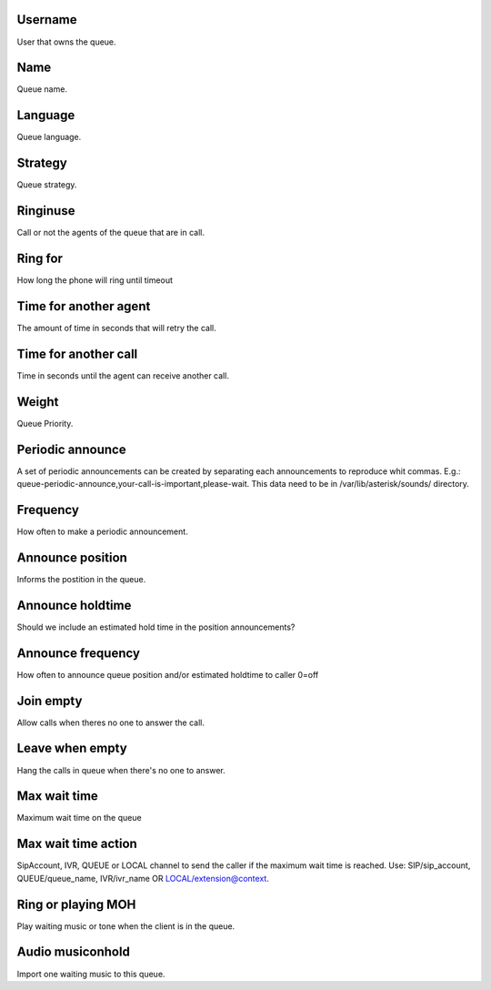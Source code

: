 
.. _queue-id-user:

Username
--------

| User that owns the queue. 




.. _queue-name:

Name
----

| Queue name.




.. _queue-language:

Language
--------

| Queue language.




.. _queue-strategy:

Strategy
--------

| Queue strategy.




.. _queue-ringinuse:

Ringinuse
---------

| Call or not the agents of the queue that are in call.




.. _queue-timeout:

Ring for
--------

| How long the phone will ring until timeout




.. _queue-retry:

Time for another agent
----------------------

| The amount of time in seconds that will retry the call.




.. _queue-wrapuptime:

Time for another call
---------------------

| Time in seconds until the agent can receive another call.




.. _queue-weight:

Weight
------

| Queue Priority.




.. _queue-periodic-announce:

Periodic announce
-----------------

| A set of periodic announcements can be created by separating each announcements to reproduce whit commas. E.g.: queue-periodic-announce,your-call-is-important,please-wait. This data need to be in /var/lib/asterisk/sounds/ directory.




.. _queue-periodic-announce-frequency:

Frequency
---------

| How often to make a periodic announcement.




.. _queue-announce-position:

Announce position
-----------------

| Informs the postition in the queue.




.. _queue-announce-holdtime:

Announce holdtime
-----------------

| Should we include an estimated hold time in the position announcements?




.. _queue-announce-frequency:

Announce frequency
------------------

| How often to announce queue position and/or estimated holdtime to caller 0=off




.. _queue-joinempty:

Join empty
----------

| Allow calls when theres no one to answer the call.




.. _queue-leavewhenempty:

Leave when empty
----------------

| Hang the calls in queue when there's no one to answer.




.. _queue-max-wait-time:

Max wait time
-------------

| Maximum wait time on the queue




.. _queue-max-wait-time-action:

Max wait time action
--------------------

| SipAccount, IVR, QUEUE or LOCAL channel to send the caller if the maximum wait time is reached. Use: SIP/sip_account, QUEUE/queue_name, IVR/ivr_name OR LOCAL/extension@context.




.. _queue-ring-or-moh:

Ring or playing MOH
-------------------

| Play waiting music or tone when the client is in the queue.




.. _queue-musiconhold:

Audio musiconhold
-----------------

| Import one waiting music to this queue.



